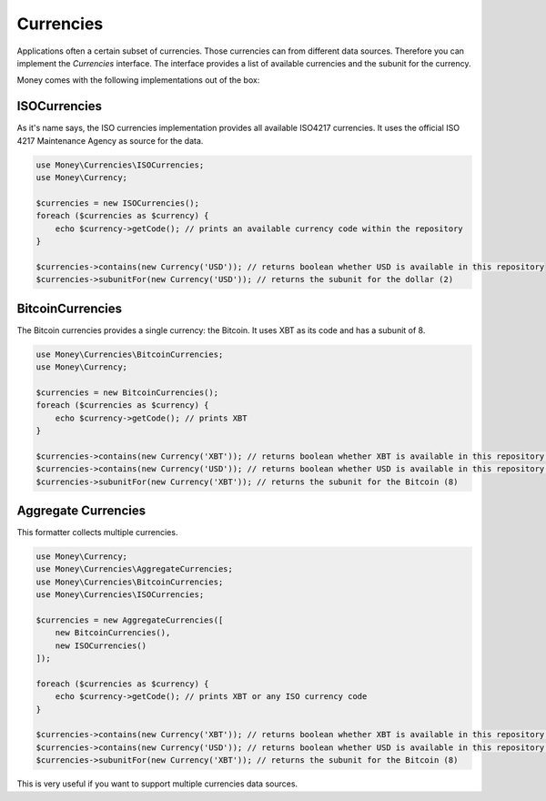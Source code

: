 Currencies
==========

Applications often a certain subset of currencies. Those currencies can from different data sources. Therefore you can
implement the `Currencies` interface. The interface provides a list of available currencies and the subunit for the
currency.

Money comes with the following implementations out of the box:


ISOCurrencies
-------------

As it's name says, the ISO currencies implementation provides all available ISO4217 currencies. It uses the official
ISO 4217 Maintenance Agency as source for the data.


.. code-block:: php

    use Money\Currencies\ISOCurrencies;
    use Money\Currency;

    $currencies = new ISOCurrencies();
    foreach ($currencies as $currency) {
        echo $currency->getCode(); // prints an available currency code within the repository
    }

    $currencies->contains(new Currency('USD')); // returns boolean whether USD is available in this repository
    $currencies->subunitFor(new Currency('USD')); // returns the subunit for the dollar (2)


BitcoinCurrencies
-----------------

The Bitcoin currencies provides a single currency: the Bitcoin. It uses XBT as its code and has a subunit of 8.


.. code-block:: php

    use Money\Currencies\BitcoinCurrencies;
    use Money\Currency;

    $currencies = new BitcoinCurrencies();
    foreach ($currencies as $currency) {
        echo $currency->getCode(); // prints XBT
    }

    $currencies->contains(new Currency('XBT')); // returns boolean whether XBT is available in this repository (true)
    $currencies->contains(new Currency('USD')); // returns boolean whether USD is available in this repository (false)
    $currencies->subunitFor(new Currency('XBT')); // returns the subunit for the Bitcoin (8)


Aggregate Currencies
--------------------

This formatter collects multiple currencies.

.. code-block:: php

    use Money\Currency;
    use Money\Currencies\AggregateCurrencies;
    use Money\Currencies\BitcoinCurrencies;
    use Money\Currencies\ISOCurrencies;

    $currencies = new AggregateCurrencies([
        new BitcoinCurrencies(),
        new ISOCurrencies()
    ]);

    foreach ($currencies as $currency) {
        echo $currency->getCode(); // prints XBT or any ISO currency code
    }

    $currencies->contains(new Currency('XBT')); // returns boolean whether XBT is available in this repository (true)
    $currencies->contains(new Currency('USD')); // returns boolean whether USD is available in this repository (false)
    $currencies->subunitFor(new Currency('XBT')); // returns the subunit for the Bitcoin (8)


This is very useful if you want to support multiple currencies data sources.
